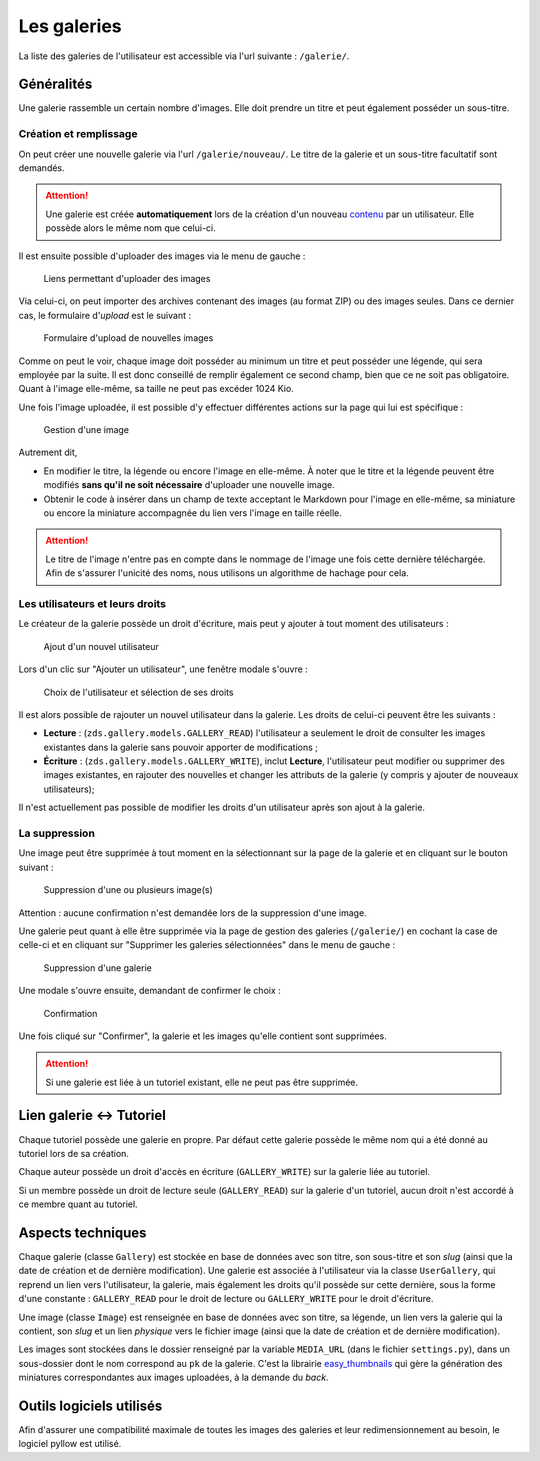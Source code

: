 ============
Les galeries
============

La liste des galeries de l'utilisateur est accessible via l'url suivante : ``/galerie/``.

Généralités
===========

Une galerie rassemble un certain nombre d'images. Elle doit prendre un titre et peut également posséder un sous-titre.

Création et remplissage
-----------------------

On peut créer une nouvelle galerie via l'url ``/galerie/nouveau/``. Le titre de la galerie et un sous-titre facultatif sont demandés.

.. attention::
   Une galerie est créée **automatiquement** lors de la création d'un nouveau `contenu <contents.html>`_ par un utilisateur. Elle possède alors le même nom que celui-ci.

Il est ensuite possible d'uploader des images via le menu de gauche :

   .. figure:: ../images/gallery/menu-gauche.png
      :align: center

      Liens permettant d'uploader des images

Via celui-ci, on peut importer des archives contenant des images (au format ZIP) ou des images seules. Dans ce dernier cas, le formulaire d'*upload* est le suivant :

   .. figure:: ../images/gallery/nouvelle-image.png
      :align: center

      Formulaire d'upload de nouvelles images

Comme on peut le voir, chaque image doit posséder au minimum un titre et peut posséder une légende, qui sera employée par la suite. Il est donc conseillé de remplir également ce second champ, bien que ce ne soit pas obligatoire. Quant à l'image elle-même, sa taille ne peut pas excéder 1024 Kio.

Une fois l'image uploadée, il est possible d'y effectuer différentes actions sur la page qui lui est spécifique :

   .. figure:: ../images/gallery/gestion-image.png
      :align: center

      Gestion d'une image

Autrement dit,

+ En modifier le titre, la légende ou encore l'image en elle-même. À noter que le titre et la légende peuvent être modifiés **sans qu'il ne soit nécessaire** d'uploader une nouvelle image.
+ Obtenir le code à insérer dans un champ de texte acceptant le Markdown pour l'image en elle-même, sa miniature ou encore la miniature accompagnée du lien vers l'image en taille réelle.

.. attention::
    Le titre de l'image n'entre pas en compte dans le nommage de l'image une fois cette dernière téléchargée. Afin de s'assurer l'unicité des noms, nous utilisons un algorithme de hachage pour cela.

Les utilisateurs et leurs droits
--------------------------------

Le créateur de la galerie possède un droit d'écriture, mais peut y ajouter à tout moment des utilisateurs :

   .. figure:: ../images/gallery/gestion-auteurs.png
      :align: center

      Ajout d'un nouvel utilisateur

Lors d'un clic sur "Ajouter un utilisateur", une fenêtre modale s'ouvre :

   .. figure:: ../images/gallery/gestion-auteurs2.png
      :align: center

      Choix de l'utilisateur et sélection de ses droits

Il est alors possible de rajouter un nouvel utilisateur dans la galerie. Les droits de celui-ci peuvent être les suivants :

+ **Lecture** : (``zds.gallery.models.GALLERY_READ``) l'utilisateur a seulement le droit de consulter les images existantes dans la galerie sans pouvoir apporter de modifications ;
+ **Écriture** : (``zds.gallery.models.GALLERY_WRITE``), inclut **Lecture**, l'utilisateur peut modifier ou supprimer des images existantes, en rajouter des nouvelles et changer les attributs de la galerie (y compris y ajouter de nouveaux utilisateurs);


Il n'est actuellement pas possible de modifier les droits d'un utilisateur après son ajout à la galerie.


La suppression
--------------

Une image peut être supprimée à tout moment en la sélectionnant sur la page de la galerie et en cliquant sur le bouton suivant :

   .. figure:: ../images/gallery/sup-image.png
      :align: center

      Suppression d'une ou plusieurs image(s)

Attention : aucune confirmation n'est demandée lors de la suppression d'une image.

Une galerie peut quant à elle être supprimée via la page de gestion des galeries (``/galerie/``) en cochant la case de celle-ci et en cliquant sur "Supprimer les galeries sélectionnées" dans le menu de gauche :

   .. figure:: ../images/gallery/sup-galerie.png
      :align: center

      Suppression d'une galerie

Une modale s'ouvre ensuite, demandant de confirmer le choix :

   .. figure:: ../images/gallery/sup-galerie2.png
      :align: center

      Confirmation

Une fois cliqué sur "Confirmer", la galerie et les images qu'elle contient sont supprimées.

.. attention::
   Si une galerie est liée à un tutoriel existant, elle ne peut pas être supprimée.

Lien galerie <-> Tutoriel
=========================

Chaque tutoriel possède une galerie en propre. Par défaut cette galerie possède le même nom qui a été donné au tutoriel lors de sa création.

Chaque auteur possède un droit d'accès en écriture (``GALLERY_WRITE``) sur la galerie liée au tutoriel.

Si un membre possède un droit de lecture seule (``GALLERY_READ``) sur la galerie d'un tutoriel, aucun droit n'est accordé à ce membre quant au tutoriel.

Aspects techniques
==================

Chaque galerie (classe ``Gallery``) est stockée en base de données avec son titre, son sous-titre et son *slug* (ainsi que la date de création et de dernière modification). Une galerie est associée à l'utilisateur via la classe ``UserGallery``, qui reprend un lien vers l'utilisateur, la galerie, mais également les droits qu'il possède sur cette dernière, sous la forme d'une constante : ``GALLERY_READ`` pour le droit de lecture ou ``GALLERY_WRITE`` pour le droit d'écriture.

Une image (classe ``Image``) est renseignée en base de données avec son titre, sa légende, un lien vers la galerie qui la contient, son *slug* et un lien *physique* vers le fichier image (ainsi que la date de création et de dernière modification).

Les images sont stockées dans le dossier renseigné par la variable ``MEDIA_URL`` (dans le fichier ``settings.py``), dans un sous-dossier dont le nom correspond au ``pk`` de la galerie. C'est la librairie `easy_thumbnails <https://github.com/SmileyChris/easy-thumbnails>`_ qui gère la génération des miniatures correspondantes aux images uploadées, à la demande du *back*.

Outils logiciels utilisés
=========================

Afin d'assurer une compatibilité maximale de toutes les images des galeries et leur redimensionnement au besoin, le logiciel pyllow est utilisé.
